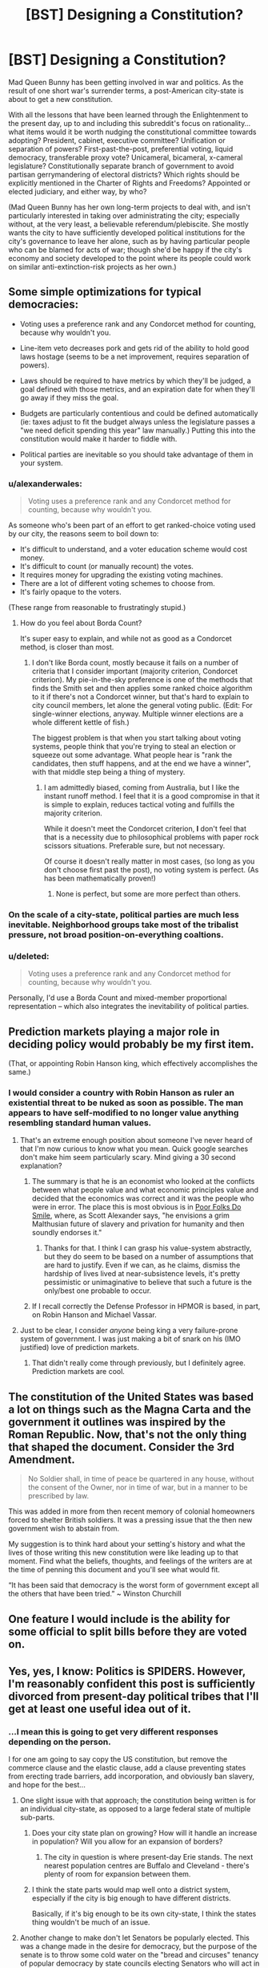 #+TITLE: [BST] Designing a Constitution?

* [BST] Designing a Constitution?
:PROPERTIES:
:Author: DataPacRat
:Score: 12
:DateUnix: 1417975420.0
:DateShort: 2014-Dec-07
:END:
Mad Queen Bunny has been getting involved in war and politics. As the result of one short war's surrender terms, a post-American city-state is about to get a new constitution.

With all the lessons that have been learned through the Enlightenment to the present day, up to and including this subreddit's focus on rationality... what items would it be worth nudging the constitutional committee towards adopting? President, cabinet, executive committee? Unification or separation of powers? First-past-the-post, preferential voting, liquid democracy, transferable proxy vote? Unicameral, bicameral, x-cameral legislature? Constitutionally separate branch of government to avoid partisan gerrymandering of electoral districts? Which rights should be explicitly mentioned in the Charter of Rights and Freedoms? Appointed or elected judiciary, and either way, by who?

(Mad Queen Bunny has her own long-term projects to deal with, and isn't particularly interested in taking over administrating the city; especially without, at the very least, a believable referendum/plebiscite. She mostly wants the city to have sufficiently developed political institutions for the city's governance to leave her alone, such as by having particular people who can be blamed for acts of war; though she'd be happy if the city's economy and society developed to the point where its people could work on similar anti-extinction-risk projects as her own.)


** Some simple optimizations for typical democracies:

- Voting uses a preference rank and any Condorcet method for counting, because why wouldn't you.

- Line-item veto decreases pork and gets rid of the ability to hold good laws hostage (seems to be a net improvement, requires separation of powers).

- Laws should be required to have metrics by which they'll be judged, a goal defined with those metrics, and an expiration date for when they'll go away if they miss the goal.

- Budgets are particularly contentious and could be defined automatically (ie: taxes adjust to fit the budget always unless the legislature passes a "we need deficit spending this year" law manually.) Putting this into the constitution would make it harder to fiddle with.

- Political parties are inevitable so you should take advantage of them in your system.
:PROPERTIES:
:Author: OffColorCommentary
:Score: 5
:DateUnix: 1418000375.0
:DateShort: 2014-Dec-08
:END:

*** u/alexanderwales:
#+begin_quote
  Voting uses a preference rank and any Condorcet method for counting, because why wouldn't you.
#+end_quote

As someone who's been part of an effort to get ranked-choice voting used by our city, the reasons seem to boil down to:

- It's difficult to understand, and a voter education scheme would cost money.
- It's difficult to count (or manually recount) the votes.
- It requires money for upgrading the existing voting machines.
- There are a lot of different voting schemes to choose from.
- It's fairly opaque to the voters.

(These range from reasonable to frustratingly stupid.)
:PROPERTIES:
:Author: alexanderwales
:Score: 2
:DateUnix: 1418013314.0
:DateShort: 2014-Dec-08
:END:

**** How do you feel about Borda Count?

It's super easy to explain, and while not as good as a Condorcet method, is closer than most.
:PROPERTIES:
:Author: OffColorCommentary
:Score: 1
:DateUnix: 1418013574.0
:DateShort: 2014-Dec-08
:END:

***** I don't like Borda count, mostly because it fails on a number of criteria that I consider important (majority criterion, Condorcet criterion). My pie-in-the-sky preference is one of the methods that finds the Smith set and then applies some ranked choice algorithm to it if there's not a Condorcet winner, but that's hard to explain to city council members, let alone the general voting public. (Edit: For single-winner elections, anyway. Multiple winner elections are a whole different kettle of fish.)

The biggest problem is that when you start talking about voting systems, people think that you're trying to steal an election or squeeze out some advantage. What people hear is "rank the candidates, then stuff happens, and at the end we have a winner", with that middle step being a thing of mystery.
:PROPERTIES:
:Author: alexanderwales
:Score: 6
:DateUnix: 1418016345.0
:DateShort: 2014-Dec-08
:END:

****** I am admittedly biased, coming from Australia, but I like the instant runoff method. I feel that it is a good compromise in that it is simple to explain, reduces tactical voting and fulfills the majority criterion.

While it doesn't meet the Condorcet criterion, *I* don't feel that that is a necessity due to philosophical problems with paper rock scissors situations. Preferable sure, but not necessary.

Of course it doesn't really matter in most cases, (so long as you don't choose first past the post), no voting system is perfect. (As has been mathematically proven!)
:PROPERTIES:
:Author: duffmancd
:Score: 1
:DateUnix: 1418090531.0
:DateShort: 2014-Dec-09
:END:

******* None is perfect, but some are more perfect than others.
:PROPERTIES:
:Author: mcgruntman
:Score: 1
:DateUnix: 1419247619.0
:DateShort: 2014-Dec-22
:END:


*** On the scale of a city-state, political parties are much less inevitable. Neighborhood groups take most of the tribalist pressure, not broad position-on-everything coaltions.
:PROPERTIES:
:Author: VorpalAuroch
:Score: 2
:DateUnix: 1418076536.0
:DateShort: 2014-Dec-09
:END:


*** u/deleted:
#+begin_quote
  Voting uses a preference rank and any Condorcet method for counting, because why wouldn't you.
#+end_quote

Personally, I'd use a Borda Count and mixed-member proportional representation -- which also integrates the inevitability of political parties.
:PROPERTIES:
:Score: 1
:DateUnix: 1418033200.0
:DateShort: 2014-Dec-08
:END:


** Prediction markets playing a major role in deciding policy would probably be my first item.

(That, or appointing Robin Hanson king, which effectively accomplishes the same.)
:PROPERTIES:
:Author: Jace_MacLeod
:Score: 5
:DateUnix: 1417984347.0
:DateShort: 2014-Dec-08
:END:

*** I would consider a country with Robin Hanson as ruler an existential threat to be nuked as soon as possible. The man appears to have self-modified to no longer value anything resembling standard human values.
:PROPERTIES:
:Author: VorpalAuroch
:Score: 3
:DateUnix: 1418006243.0
:DateShort: 2014-Dec-08
:END:

**** That's an extreme enough position about someone I've never heard of that I'm now curious to know what you mean. Quick google searches don't make him seem particularly scary. Mind giving a 30 second explanation?
:PROPERTIES:
:Author: DaystarEld
:Score: 3
:DateUnix: 1418018973.0
:DateShort: 2014-Dec-08
:END:

***** The summary is that he is an economist who looked at the conflicts between what people value and what economic principles value and decided that the economics was correct and it was the people who were in error. The place this is most obvious is in [[http://www.overcomingbias.com/2009/09/poor-folks-do-smile.html][Poor Folks Do Smile]], where, as Scott Alexander says, "he envisions a grim Malthusian future of slavery and privation for humanity and then soundly endorses it."
:PROPERTIES:
:Author: VorpalAuroch
:Score: 3
:DateUnix: 1418037191.0
:DateShort: 2014-Dec-08
:END:

****** Thanks for that. I think I can grasp his value-system abstractly, but they do seem to be based on a number of assumptions that are hard to justify. Even if we can, as he claims, dismiss the hardship of lives lived at near-subsistence levels, it's pretty pessimistic or unimaginative to believe that such a future is the only/best one probable to occur.
:PROPERTIES:
:Author: DaystarEld
:Score: 1
:DateUnix: 1418052599.0
:DateShort: 2014-Dec-08
:END:


***** If I recall correctly the Defense Professor in HPMOR is based, in part, on Robin Hanson and Michael Vassar.
:PROPERTIES:
:Score: 2
:DateUnix: 1418031537.0
:DateShort: 2014-Dec-08
:END:


**** Just to be clear, I consider /anyone/ being king a very failure-prone system of government. I was just making a bit of snark on his (IMO justified) love of prediction markets.
:PROPERTIES:
:Author: Jace_MacLeod
:Score: 1
:DateUnix: 1418052989.0
:DateShort: 2014-Dec-08
:END:

***** That didn't really come through previously, but I definitely agree. Prediction markets are cool.
:PROPERTIES:
:Author: VorpalAuroch
:Score: 2
:DateUnix: 1418076254.0
:DateShort: 2014-Dec-09
:END:


** The constitution of the United States was based a lot on things such as the Magna Carta and the government it outlines was inspired by the Roman Republic. Now, that's not the only thing that shaped the document. Consider the 3rd Amendment.

#+begin_quote
  No Soldier shall, in time of peace be quartered in any house, without the consent of the Owner, nor in time of war, but in a manner to be prescribed by law.
#+end_quote

This was added in more from then recent memory of colonial homeowners forced to shelter British soldiers. It was a pressing issue that the then new government wish to abstain from.

My suggestion is to think hard about your setting's history and what the lives of those writing this new constitution were like leading up to that moment. Find what the beliefs, thoughts, and feelings of the writers are at the time of penning this document and you'll see what would fit.

“It has been said that democracy is the worst form of government except all the others that have been tried.” ~ Winston Churchill
:PROPERTIES:
:Author: ZombieboyRoy
:Score: 2
:DateUnix: 1417989238.0
:DateShort: 2014-Dec-08
:END:


** One feature I would include is the ability for some official to split bills before they are voted on.
:PROPERTIES:
:Score: 3
:DateUnix: 1418061245.0
:DateShort: 2014-Dec-08
:END:


** Yes, yes, I know: Politics is SPIDERS. However, I'm reasonably confident this post is sufficiently divorced from present-day political tribes that I'll get at least one useful idea out of it.
:PROPERTIES:
:Author: DataPacRat
:Score: 1
:DateUnix: 1417975944.0
:DateShort: 2014-Dec-07
:END:

*** ...I mean this is going to get very different responses depending on the person.

I for one am going to say copy the US constitution, but remove the commerce clause and the elastic clause, add a clause preventing states from erecting trade barriers, add incorporation, and obviously ban slavery, and hope for the best...
:PROPERTIES:
:Author: logrusmage
:Score: 2
:DateUnix: 1417978894.0
:DateShort: 2014-Dec-07
:END:

**** One slight issue with that approach; the constitution being written is for an individual city-state, as opposed to a large federal state of multiple sub-parts.
:PROPERTIES:
:Author: DataPacRat
:Score: 2
:DateUnix: 1417979139.0
:DateShort: 2014-Dec-07
:END:

***** Does your city state plan on growing? How will it handle an increase in population? Will you allow for an expansion of borders?
:PROPERTIES:
:Score: 1
:DateUnix: 1417982796.0
:DateShort: 2014-Dec-07
:END:

****** The city in question is where present-day Erie stands. The next nearest population centres are Buffalo and Cleveland - there's plenty of room for expansion between them.
:PROPERTIES:
:Author: DataPacRat
:Score: 1
:DateUnix: 1417983008.0
:DateShort: 2014-Dec-07
:END:


***** I think the state parts would map well onto a district system, especially if the city is big enough to have different districts.

Basically, if it's big enough to be its own city-state, I think the states thing wouldn't be much of an issue.
:PROPERTIES:
:Score: 1
:DateUnix: 1417984220.0
:DateShort: 2014-Dec-08
:END:


**** Another change to make don't let Senators be popularly elected. This was a change made in the desire for democracy, but the purpose of the senate is to throw some cold water on the "bread and circuses" tenancy of popular democracy by state councils electing Senators who will act in the populace's interest.
:PROPERTIES:
:Author: Empiricist_or_not
:Score: 1
:DateUnix: 1418051290.0
:DateShort: 2014-Dec-08
:END:


**** Yeah, I like that path. Break down the right to bear arms a wee bit, beef up the privacy right to match, reinforce the separation of church and state ... also, [[http://www.cgpgrey.com/politics-in-the-animal-kingdom/][the voting system would need some work]]. But I think it's a pretty good template, especially for a American city-state like [[/u/DataPacRat]] is describing -- super-especially for one that just ended a period of oligarchical mob rule.
:PROPERTIES:
:Score: 1
:DateUnix: 1417984070.0
:DateShort: 2014-Dec-07
:END:

***** u/eaglejarl:
#+begin_quote
  Break down the right to bear arms a wee bit,
#+end_quote

Also, clarify it. Do they really mean:

- you may carry a weapon at any time
- you may only carry a weapon if you a militia member, regardless of whether you are currently on duty (e.g. on the training field)
- you may only carry a weapon if you are on active duty in the militia at that moment

Also, what's the definition of "arms"? Blunderbuss? Pistol? Rifle? Machine gun? Tank? NBC weapon?
:PROPERTIES:
:Author: eaglejarl
:Score: 2
:DateUnix: 1417997336.0
:DateShort: 2014-Dec-08
:END:

****** Okay /braces self to delve into SPIDERS/ current SCOTUS cases and the federalist papers imply the intent is:

#+begin_quote

  - you may carry a weapon at any time
#+end_quote

As the intent was to allow the people to overthrow or check government influence, so anything goes. Interestingly Heinlein's attitude to personal responsibility expressed by Prof in /The Moon is a Harsh Mistress/ seems to align with this, because in the end only one man is responsible for any decision.
:PROPERTIES:
:Author: Empiricist_or_not
:Score: 2
:DateUnix: 1418088296.0
:DateShort: 2014-Dec-09
:END:

******* Yes, I'm aware that that's what it means. You have, however, proven my point: the original text is not clear. The current definition is based on reference to other documents (FP) and to decisions made after the fact by a group of people not signatory to the document. If you're going to write a Constitution, be clear. Try something like: "The people have a fundamental right to own whatever weapons they choose and to carry those weapons on their person at any time. No branch of government shall place restrictions on this right."
:PROPERTIES:
:Author: eaglejarl
:Score: 3
:DateUnix: 1418140113.0
:DateShort: 2014-Dec-09
:END:


****** [deleted]
:PROPERTIES:
:Score: 0
:DateUnix: 1418059776.0
:DateShort: 2014-Dec-08
:END:

******* No, I said militia and I meant militia. The point I was trying to make was:

1. There are people who are not considered part of the militia (e.g. because they are too old). Are these people allowed to own and carry weapons?
2. In revolutionary times, the militia had training sessions. Are militia members allowed to carry their weapons when they are not actually on the field of a training event? e.g., can they go grocery shopping with a rifle on their back and a pistol on their hip?
:PROPERTIES:
:Author: eaglejarl
:Score: 2
:DateUnix: 1418140524.0
:DateShort: 2014-Dec-09
:END:


******* You're assuming the consequent here. That is one formulation of the meaning of 'militia', but not at all a universally accepted one, and it is a heavily political definition. Considering only the National Guard and other historical organizations which were similar but more local to be 'militia' is an equally valid interpretation.
:PROPERTIES:
:Author: VorpalAuroch
:Score: 1
:DateUnix: 1418076839.0
:DateShort: 2014-Dec-09
:END:

******** [deleted]
:PROPERTIES:
:Score: 1
:DateUnix: 1418085432.0
:DateShort: 2014-Dec-09
:END:

********* Significant typo: By 1972 you meant 1792.

Also, that passage distinctly does /not/ say that " 'militia' refers to all able-bodied men between 17 and 45 years of age." If that was true, then it would not be necessary to enroll them in it, as they would already be part of it by virtue of being able-bodied mean between 17 and 45 years of age. Additionally, two-century-old Acts of Congress which were not well-enforced even at the time are not strong precedent for current law; there are many strange laws passed around that time that are totally disregarded for all purposes (often called 'blue laws').

I'm quite confident that the current legal interpretation of 'the militia' in practice is 'the National Guard', and unless you can find a citation in law from the post-WWII period discussing militia that implies universal membership, I stand by that.
:PROPERTIES:
:Author: VorpalAuroch
:Score: 2
:DateUnix: 1418094266.0
:DateShort: 2014-Dec-09
:END:

********** While I admire and appreciate the precision and scholarship that both of you show, is this discussion actually relevant to the topic? The point is that we are writing a /new/ Constitution. I was suggesting that one thing that would want to be clarified in such a document would be the nation's attitude towards armed civilians. What the current legal status of that seems a bit offtrack
:PROPERTIES:
:Author: eaglejarl
:Score: 1
:DateUnix: 1418140799.0
:DateShort: 2014-Dec-09
:END:

*********** True.
:PROPERTIES:
:Author: VorpalAuroch
:Score: 1
:DateUnix: 1418159708.0
:DateShort: 2014-Dec-10
:END:


** Depends upon the size, political history, and activities of the city-state, honestly. A small city-state can make due with a single governing body elected by consensus. A larger one will need separation of powers, checks and balances, etc.

Some areas have bad political history of despotism, which would lead towards an individual head of government being a bad idea, others have histories of bureaucratic nightmares that argue in favor of a single source of final decisions.

Honestly, any American city-state is likely to desire/demand freedoms a la Bill of Rights, but that's all we can say for sure.
:PROPERTIES:
:Author: failed_novelty
:Score: 1
:DateUnix: 1417979810.0
:DateShort: 2014-Dec-07
:END:

*** u/DataPacRat:
#+begin_quote
  any American city-state
#+end_quote

Some further details, which may help narrow in on some suggestions: A Singularity-like apocalypse vanished nearly all humans, did weird things to most cities. People rebuilt, started repopulating. Long-distance comms and travel nearly non-existent (due to Plot). Before the brief state of war, the city (Erie) was essentially run by guild-like "unions", who arranged (via methods that haven't been specified) for a mayor to run things at city hall. No bill of rights, no formal constitution; due to pre-Singularity politics, "police" are generally despised, with some of their functions now taken care of by a "civil guard".
:PROPERTIES:
:Author: DataPacRat
:Score: 1
:DateUnix: 1417981015.0
:DateShort: 2014-Dec-07
:END:

**** What about resource distribution? What's the tech level? If there's /also/ an abundance of natural resources to go with that low population, the best possible thing would probably be to /keep/ the population low and live as technologically advanced hunter-gatherers - perhaps with a loose set of treaties to deal with conflict where it arises. The need for government arises out competing interests, which in turn arise out of scarcity.
:PROPERTIES:
:Author: E-o_o-3
:Score: 1
:DateUnix: 1418066263.0
:DateShort: 2014-Dec-08
:END:

***** u/DataPacRat:
#+begin_quote
  hunter-gatherers
#+end_quote

Mad Queen Bunny occasionally daydreams about personally undertaking such a lifestyle...

More seriously - various Plot thingummies have created all sorts of new and interesting life-forms to populate the environment with, various pre-Singularity global heating amelioration efforts are out of control and interacting interestingly, and if a human walks into the wrong zone he might get turned into one of those new and interesting life-forms.

(Sample life-form: 'Carousel tree'. Description: "If you ever find a branch growing out of your chest, and another growing out your back, do whatever you have to to keep the chest one from touching the ground. That is, unless you're in a spot you don't mind being rooted to for the rest of your life.")

#+begin_quote
  scarcity
#+end_quote

One item that is in reasonably short supply: areas that have been carefully mapped out for dangerous plants, dangerous animals, and dangerous zones, and are thus reasonably safe for human habitation. The scarcity comes from the fact that scouting to map out new areas tends to use up the scouts fairly quickly, and without proper monitoring previously-mapped areas can be infiltrated by invasive life-forms.

#+begin_quote
  tech level
#+end_quote

On average, probably something like late 19th century, with various 20th century tweaks that are more about information or organization (eg, standardized cargo pallets), with occasional surviving near-Singularity-level artifacts (eg, a nearly-self-maintaining university that avoided getting eaten by the Singularity). Some of the new and interesting life-forms provide useful enough materials to have been farmed.
:PROPERTIES:
:Author: DataPacRat
:Score: 1
:DateUnix: 1418067271.0
:DateShort: 2014-Dec-08
:END:

****** Ah. You're in a [[http://avatar.wikia.com/wiki/Spirit_Wilds][Spirit Wilds]]-type setting. Also see the anime "Mushishi" for ideas. Neither of these are techno-settings, but the consequences for humanity are essentially the same.

I feel like I've read something like this before online a long time ago. The details are blurry now but it involved a protagonist who got revived from his cryo-chamber and turned into a female rabbit. The environment was hostile and I seem to remember a vending machine AI. Some agency turned to him/her for advice because his ancient-origin made him immune or something. You wouldn't happen to have written that?

Anyway - governments. I don't think any real-life humanity has ever been in this situation before. Check out Scott Alexander's Archipelago. Your world is basically an archipelago, except with techno-wilds rather than ocean.

[[http://slatestarcodex.com/2014/06/07/archipelago-and-atomic-communitarianism]]

It's essentially set of meta-rules which allows people to do as they like within small enclaves, and to easily leave one enclave for another, provided the second enclave will accept them - terms and conditions apply. I suppose it's a little more meta than what you asked for - but, from what I know of human psychology, volunteers for scouting are practically lining up to go exploring despite how dangerous it is, so ultimately you /do/ have a world where new enclaved regions are rapidly being charted out. (What was that war over, anyway?)

This doesn't help you with statecraft for a specific city state, but it's good idea-fuel for the broader world.
:PROPERTIES:
:Author: E-o_o-3
:Score: 1
:DateUnix: 1418068403.0
:DateShort: 2014-Dec-08
:END:

******* ***** 
      :PROPERTIES:
      :CUSTOM_ID: section
      :END:
****** 
       :PROPERTIES:
       :CUSTOM_ID: section-1
       :END:
**** 
     :PROPERTIES:
     :CUSTOM_ID: section-2
     :END:
[[https://avatar.wikia.com/wiki/Spirit%20Wilds][*Spirit Wilds*]]: [[#sfw][]]

--------------

#+begin_quote
  In the era before the Avatar, the Spirit Wilds encompassed all regions of the Avatar World, but remained largely uninhabited by humans due to hostile spirits that lurked in the wilderness. Spirits often disguised themselves as plant life to deceive human trespassers, and attacked individuals that they regarded as threats to their well-being. For instance, vine-like entities that resembled grass would lie in wait until they made contact with a group of individuals, before ensnaring and pulling the people underground. Furthermore, as humans typically only ventured into the Spirit Wilds in search of food, spirit wasps would join together atop trees resembling fruit and attack humans who attempted to eat them.

  * A parade of spirits entered the Spirit Oasis near the city from where Wan was banished, under the watch of the guardian aye-aye spirit.
    :PROPERTIES:
    :CUSTOM_ID: a-parade-of-spirits-entered-the-spirit-oasis-near-the-city-from-where-wan-was-banished-under-the-watch-of-the-guardian-aye-aye-spirit.
    :END:
  [[https://i.imgur.com/PkOgSCM.png][*Image*]] [[http://vignette1.wikia.nocookie.net/avatar/images/5/5c/Spirits_enter_the_Spirit_Oasis.png/revision/latest/scale-to-width/200?cb=20131020193500][^{i}]]==== [[https://i.imgur.com/9KzlDIb.png][*Image*]] [[http://vignette4.wikia.nocookie.net/avatar/images/a/a2/Overgrown_Republic_City.png/revision/latest/scale-to-width/200?cb=20140730103051][^{i}]]==== [[https://i.imgur.com/T1hOapQ.png][*Image*]] [[http://vignette2.wikia.nocookie.net/avatar/images/a/a7/South_Pole_in_the_past.png/revision/latest/scale-to-width/200?cb=20131020153931][^{i}]]
#+end_quote

^{Parent} ^{commenter} ^{can} [[http://www.np.reddit.com/message/compose?to=autowikiabot&subject=AutoWikibot%20NSFW%20toggle&message=%2Btoggle-nsfw+cmozukv][^{toggle} ^{NSFW}]] ^{or[[#or][]]} [[http://www.np.reddit.com/message/compose?to=autowikiabot&subject=AutoWikibot%20Deletion&message=%2Bdelete+cmozukv][^{delete}]]^{.} ^{Will} ^{also} ^{delete} ^{on} ^{comment} ^{score} ^{of} ^{-1} ^{or} ^{less.} ^{|} [[http://www.np.reddit.com/r/autowikiabot/wiki/index][^{FAQs}]] ^{|} [[https://github.com/Timidger/autowikiabot-py][^{Source}]] ^{Please note this bot is in testing. Any help would be greatly appreciated, even if it is just a bug report! Please checkout the} [[https://github.com/Timidger/autowikiabot-py][^{source} ^{code}]] ^{to submit bugs}
:PROPERTIES:
:Author: autowikiabot
:Score: 1
:DateUnix: 1418068431.0
:DateShort: 2014-Dec-08
:END:


******* u/DataPacRat:
#+begin_quote
  You wouldn't happen to have written that?
#+end_quote

I started writing S.I., where Bunny once met "Pepsi Convoy", just about six months ago. It's 268,000 words later, and at the chapter I'm currently writing, 'Bunny' is occasionally referred to as 'Mad Queen Bunny' for Reasons.

#+begin_quote
  (What was that war over, anyway?)
#+end_quote

(Mild spoilers for Book Six)

Erie's Office of the Mayor sent orders for the capture of the visiting head-of-state of the Dominion of Lake Erie (ie, Bunny), and to place her in dangerous proximity to a known transformative zone; violating all sorts of the diplomatic protocols required to have any sort of diplomatic negotiations at all, thus committing a de facto act of war against Lake Erie. The apparent motivation was to gain control of city-killer tech they believed Bunny had access to.
:PROPERTIES:
:Author: DataPacRat
:Score: 1
:DateUnix: 1418075293.0
:DateShort: 2014-Dec-09
:END:


** How many large is the legislative body? In a city-state, as opposed to a larger collective with more conflicting interests, you won't need hundreds of people to form a quorum. You could probably get by with nothing but a parliament of one person per, say, ten thousand residents (I don't know how many, exactly, because I haven't read past /In -/), and set a number of tasks that they have to accomplish on an annual or bi-annual basis: establish a police force by any other name, regulate trade, that sort of thing.

Have someone leading the government, but their role would be more akin to that of secretary-general than president. They could be elected internally, or whatever.

Issues that the parliament can't determine decisively, say by a 75%-25% majority, go to a referendum. Voting is mandatory. Certain things are constitutionally prohibited (murder, slavery, holding office for longer than /N/-years, owning weapons/drugs etc. without a license or permit, people can't be barred from your establishment/services based on race, colour of fur, gender, sexuality, species, or status as 'alive').

The constitution can be modified, but I don't know how you would pull that off with such a small population.

Maybe a clause for regulating political advertising. How about having mediated television programs where every candidate makes their case?

Rather than having ridings, I (personally, so this might actually be a horrible idea) would go with a certain number of seats, with the top candidates afforded a seat in the parliament. Every citizen has a number of votes they can use relative to the number of seats, number of candidates, and so on.

There are two voting periods, one month and then later one week before the legislature has to dissolve and then reconvene. First item after the vote is revisiting the agenda (i.e. examining the judicial branch, candidates advancing their election platforms) No proxy voting.

I dunno, that's kind of a tall order. Good luck.
:PROPERTIES:
:Author: chthonicSceptre
:Score: 1
:DateUnix: 1418003083.0
:DateShort: 2014-Dec-08
:END:


** For a small area, I'd probably base the organizational model on the [[https://en.wikipedia.org/wiki/Representative_town_meeting][Representative Town Meetings]] of the large Massachusetts towns (these get reasonably large and remain manageable; Framingham has 68,000 residents). As long as you stick to a small area, this works pretty well, as everyone who is making policy is constantly accountable to their constituents(=neighbors), and it resists the current US form of partisan politics by deflecting factional tendencies toward neighborhoods and specific interest groups rather than all-encompassing Red/Blue Tribes that have an opinion on everything.

The town meeting format does not account for a judicial branch nor deal well with the executive-branch end of things; the meeting moderator and town administrator/town manager, which are in principle carrying out the wishes of the meeting representatives and board of selectmen, in practice can be very powerful positions prone to abuse. Gerrymandering of representative districts is also possible. Copying [[https://en.wikipedia.org/wiki/Framingham,_Massachusetts#Government][Framingham's model]] seems like a good way to deal with some of this; preference rank within the precint-equivalents is obviously a good plan.

For policy-oriented suggestions, mundane ones include making politicians well-paid for their time in order to avoid bribery and make conflicts of interest unnecessary in principle. Expressly stating the principle that taxes should be placed only on things that the government wishes to discourage or on things that cannot be moved outside the borders of the city-state (i.e. Pigovian and land-value taxes) seems like a broad enough criterion to be included in the Constitution; I'd be leery of including anything terribly specific, on the general principle that theoretical rules should be set up to fail gracefully if they turn out to be bad empirically, and Contitutional limits on what can be taxed would not fail gracefully.

One thing you can get nicely if you have royalty is a safety valve if things go poorly. This makes it easier to provide for governmental stability with very long terms for some parts of the government, with the royal safety valve if someone successfully deceives the voters and changes their policy drastically once elected; allow the monarch to be given emergency powers by a plebiscite or to have their intervention requested in a specific matter by a sufficiently-large citizen's petition.

Elected judiciary is immoral and grotesquely stupid, and should not be considered in any halfway-reasonable discussion of government planning. I am unclear on how it ever seemed like a good idea.
:PROPERTIES:
:Author: VorpalAuroch
:Score: 1
:DateUnix: 1418009500.0
:DateShort: 2014-Dec-08
:END:


** I always thought it would be neat if there was a way of having representatives that don't just represent based on location. Have them run for a particular issue or whatever, and whoever gets the most approval signatures wins. No idea if it would work better or not but it would be interesting.
:PROPERTIES:
:Author: TimTravel
:Score: 1
:DateUnix: 1418060137.0
:DateShort: 2014-Dec-08
:END:


** Hooo boy, this is something that people have devoted their entire lives to thinking about. It's not the sort of thing that gets any /easier/ in a fictional universe, but there's no shortage of reading material on the topic.

The truth is (in my opinion) what really matters is the context of the current situation. Everything always evolves from the current situation.
:PROPERTIES:
:Author: E-o_o-3
:Score: 1
:DateUnix: 1418066128.0
:DateShort: 2014-Dec-08
:END:


** One thing you may want to consider is *not* including any rights in the constitution. One of the benefits and one of the drawbacks to a constitution is that it is hard to change. As seems to be one of the problems with the gun debate in USA at the moment, things change. What seems like a perfectly reasonable right today might not be in 100, or 1000 years.

If your rights are implied in the laws made, as is common in Common Law systems (I believe, IANAL), you can adapt those rights to changing times more easily. Of course they can also be taken advantage of more easily by a powerful government, but I think it is something to consider particularly if you come from a place like USA where the Bill of Rights is such a commonly accepted part of the constitution.
:PROPERTIES:
:Author: duffmancd
:Score: 1
:DateUnix: 1418091475.0
:DateShort: 2014-Dec-09
:END:

*** I mostly agree with you, but only mostly. There are certain rights which are important enough that they should be made nigh-unchangeable. Examples might include "no slavery", "cannot be forced to testify against yourself", etc. We could debate about what exactly should be in that list, but I'm confident that most people will agree that there should be such a list.

The list should be minimal, however, and everything else can and should be placed in law though. Absolutely with you on that.
:PROPERTIES:
:Author: eaglejarl
:Score: 1
:DateUnix: 1418141076.0
:DateShort: 2014-Dec-09
:END:

**** "cannot be forced to testify against yourself" could bring all kinds of havoc with A.I. gaining citizenship.
:PROPERTIES:
:Author: Bowbreaker
:Score: 1
:DateUnix: 1418340037.0
:DateShort: 2014-Dec-12
:END:

***** Such as what?
:PROPERTIES:
:Author: eaglejarl
:Score: 1
:DateUnix: 1418343082.0
:DateShort: 2014-Dec-12
:END:

****** That designing transparent A.I becomes against the law automatically. And once the data within A.I. itself becomes part of the A.I.'s speech (because what would be the difference? Everything is data for an A.I.) then it could be easily argued that any data within personal accounts of biological citizen is an extension of their body just the same, making any search for evidence within them inadmissible in court regardless of warrants. Far fetched but lawyers have successfully argued weirder things.
:PROPERTIES:
:Author: Bowbreaker
:Score: 1
:DateUnix: 1418350644.0
:DateShort: 2014-Dec-12
:END:


** [deleted]
:PROPERTIES:
:Score: 1
:DateUnix: 1417981772.0
:DateShort: 2014-Dec-07
:END:

*** u/eaglejarl:
#+begin_quote
  If you violate an executive order you must proof you did not violate the law it is based on, then you cannot be punished.
#+end_quote

How do you prove a negative?
:PROPERTIES:
:Author: eaglejarl
:Score: 1
:DateUnix: 1417996993.0
:DateShort: 2014-Dec-08
:END:

**** Usually by showing that the positive leads to contradiction.
:PROPERTIES:
:Author: ajuc
:Score: 1
:DateUnix: 1418000930.0
:DateShort: 2014-Dec-08
:END:

***** That's a pretty strong burden of proof to place on the accused.

Prosecutor: "Your Honor, Joe here was part of the gang that robbed the bank."

Joe: "No I wasn't! I wasn't anywhere near the bank when it was robbed, and I can prove it!"

Prosecutor: "Sure, you didn't actually go into the bank yourself, but you helped them plan and prepare for the crime."

What can Joe say to prove that he never had contact with these people in any way and never contributed anything to the planning or prep of the crime? If he's guilty until proven innocent, he's screwed.
:PROPERTIES:
:Author: eaglejarl
:Score: 1
:DateUnix: 1418002273.0
:DateShort: 2014-Dec-08
:END:

****** [deleted]
:PROPERTIES:
:Score: 1
:DateUnix: 1418031005.0
:DateShort: 2014-Dec-08
:END:

******* Grammar nitpick: "prove" is the verb, "proof" is the noun. And in this case I think you actually want "evidence."

I'm still unclear on what you're putting in executive orders and how they differ from laws. If an executive order constitutes a rule that I can be punished for breaking and that will be enforced by the LEOs and judicial branch, then how is it different from a law? (Serious question, not being snarky.)

In your original comment you did not say that people couldn't be accused without proof, which is why I was confused. I'm still worried about your burden of proof however -- the government should never be able to send me to prison unless they have substantial evidence that I actually did something illegal. If I am known to have drinks with Tony the Mobster every Thursday, they are absolutely justified in using that as evidence that I MIGHT be a criminal, and to therefore investigate me to see if they can find evidence that I AM a criminal. When they have leveled a specific charge ("you shot Joe") it should still be their job to prove that I did it, not my job to prove that I didn't.

If the burden of proof is on the accused, then you end up with witch hunts and tyranny -- anyone, citizen or government, can send anyone to prison simply by leveling a charge that cannot be disproven.
:PROPERTIES:
:Author: eaglejarl
:Score: 1
:DateUnix: 1418142474.0
:DateShort: 2014-Dec-09
:END:

******** [deleted]
:PROPERTIES:
:Score: 1
:DateUnix: 1418152523.0
:DateShort: 2014-Dec-09
:END:

********* If I understand this correctly:

- Laws are abstract principles that cannot be changed (without significant effort) and cannot inherently be violated because they lack specifics that would allow for violation
- Executive orders are the instantiation of a law; they provide specific terms that say what constitutes a violation
- If A feels that B has broken an executive order, A can accuse B and the burden of proof is on A
- If B has complied with the executive order but A feels that the EO is not an appropriate instantiation of the law, then A can accuse B and the burden of proof is on A.

Interesting idea; I'll need to think on it some more before I could say if I agree with it, but it's definitely interesting.

My concern is that it does not well address externalities. Take, for instance, drug use (by which I mean serious drugs such as heroin). Drug use itself is victimless, yet drug users place an above-average strain on the nation's health care infrastructure, they contribute less to the economy, and they are overrepresented in the criminal classes. Under your system, what law or executive order would address this? Who would bring suit against them, and who would have the burden of proof?
:PROPERTIES:
:Author: eaglejarl
:Score: 1
:DateUnix: 1418157050.0
:DateShort: 2014-Dec-10
:END:

********** u/Bowbreaker:
#+begin_quote
  If A feels that B has broken an executive order, A can accuse B and the burden of proof is on A If A feels that B has broken an executive order, A can accuse B and the burden of proof is on A

  If B has complied with the executive order but A feels that the EO is not an appropriate instantiation of the law, then A can accuse B and the burden of proof is on A.
#+end_quote

These two seem confusingly similar and in both examples A has the burden of proof.

I think a better example instead of your last one is: If A feels that B has broken the executive order but B thinks that despite that he actually complied with the relevant Law then B has the burden of proving that he complied with the Law despite not complying to an executive order based on it. Similar on how laws nowadays can get thrown out if they go against the constitution.
:PROPERTIES:
:Author: Bowbreaker
:Score: 1
:DateUnix: 1418339716.0
:DateShort: 2014-Dec-12
:END:


**** I like the weapons-means-LEO; give people freedoms with attendant responsibility, seems a good plan.

The part about taxes seems exploitable -- if you're only taxed on land /ownership/, then why would anyone buy land? Just rent / lease the use of it. Or, alternatively, create a corporation (or a trust) which holds ownership of the land but you do not. Who would owe taxes in the second case -- the stockholders? The CEO of the company? The board of directors of the company? The administrators of the trust?

#+begin_quote
  There cannot be criminal charges without a victim
#+end_quote

In principle I like this, but there are edge cases that would need to be addressed. For example, water right management, toxic waste dumping, strip mining -- these are all externalities with no direct victims, so how are they prosecuted? Would this fall under the "executive orders"?

Actually, I'm unclear on what you're putting under "executive orders" -- how do you see those working?
:PROPERTIES:
:Author: eaglejarl
:Score: 1
:DateUnix: 1418002698.0
:DateShort: 2014-Dec-08
:END:

***** [deleted]
:PROPERTIES:
:Score: 1
:DateUnix: 1418030694.0
:DateShort: 2014-Dec-08
:END:

****** u/eaglejarl:
#+begin_quote
  I don't see how the taxation could be exploited. Someone owns the land and whoever that is owes the taxes.
#+end_quote

Again, what if I sell the land to a foreign national who doesn't live in the country, then rent it from him? Will the government send debt collectors to France / Japan / etc? What if it isn't even a real person, just a well-constructed fake? Or what about my other questions from prior post:

#+begin_quote
  Or, alternatively, create a corporation (or a trust) which holds ownership of the land but you do not. Who would owe taxes in th[is] case -- the stockholders? The CEO of the company? The board of directors of the company? The administrators of the trust?
#+end_quote
:PROPERTIES:
:Author: eaglejarl
:Score: 1
:DateUnix: 1418162671.0
:DateShort: 2014-Dec-10
:END:


** [deleted]
:PROPERTIES:
:Score: 1
:DateUnix: 1417980250.0
:DateShort: 2014-Dec-07
:END:

*** u/DataPacRat:
#+begin_quote
  the purpose of your government
#+end_quote

Before the war: ensuring that the poor people in the city didn't get it into their heads to form mobs to storm the rich peoples' homes and take all their stuff. And to keep the economy going so the rich people stayed rich.

Mad Queen Bunny's purpose, post-war: To keep that group of people who happen to live in the city from committing any further acts of war against her; such as by having some body of people to negotiate with about where to set borders between where Bunny's people get to do stuff and where the city-people get to do stuff, and by arranging matters so that the city-people face incentives which encourage them to do things other than commit acts of war.

#+begin_quote
  a declaration
#+end_quote

At least in-story, this probably already exists in the form of the peace treaty which Bunny arranged for the city's major political figures to sign.
:PROPERTIES:
:Author: DataPacRat
:Score: 1
:DateUnix: 1417981495.0
:DateShort: 2014-Dec-07
:END:
